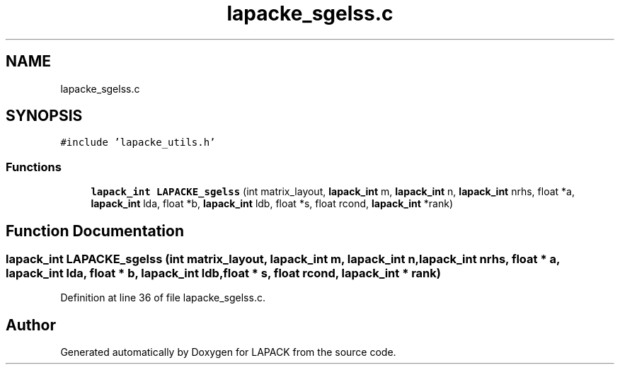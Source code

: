 .TH "lapacke_sgelss.c" 3 "Tue Nov 14 2017" "Version 3.8.0" "LAPACK" \" -*- nroff -*-
.ad l
.nh
.SH NAME
lapacke_sgelss.c
.SH SYNOPSIS
.br
.PP
\fC#include 'lapacke_utils\&.h'\fP
.br

.SS "Functions"

.in +1c
.ti -1c
.RI "\fBlapack_int\fP \fBLAPACKE_sgelss\fP (int matrix_layout, \fBlapack_int\fP m, \fBlapack_int\fP n, \fBlapack_int\fP nrhs, float *a, \fBlapack_int\fP lda, float *b, \fBlapack_int\fP ldb, float *s, float rcond, \fBlapack_int\fP *rank)"
.br
.in -1c
.SH "Function Documentation"
.PP 
.SS "\fBlapack_int\fP LAPACKE_sgelss (int matrix_layout, \fBlapack_int\fP m, \fBlapack_int\fP n, \fBlapack_int\fP nrhs, float * a, \fBlapack_int\fP lda, float * b, \fBlapack_int\fP ldb, float * s, float rcond, \fBlapack_int\fP * rank)"

.PP
Definition at line 36 of file lapacke_sgelss\&.c\&.
.SH "Author"
.PP 
Generated automatically by Doxygen for LAPACK from the source code\&.
